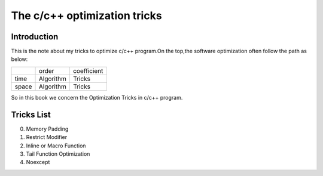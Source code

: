 The c/c++ optimization tricks
=================================

Introduction
--------------------

This is the note about my tricks to optimize c/c++ program.On the top,the
software optimization often follow the path as below:

+----------+-----------+-------------+
|          | order     | coefficient |
+----------+-----------+-------------+
| time     | Algorithm | Tricks      |
+----------+-----------+-------------+
| space    | Algorithm | Tricks      |
+----------+-----------+-------------+

So in this book we concern the Optimization Tricks in c/c++ program.

Tricks List
----------------------

000. Memory Padding

001. Restrict Modifier

002. Inline or Macro Function

003. Tail Function Optimization

004. Noexcept

